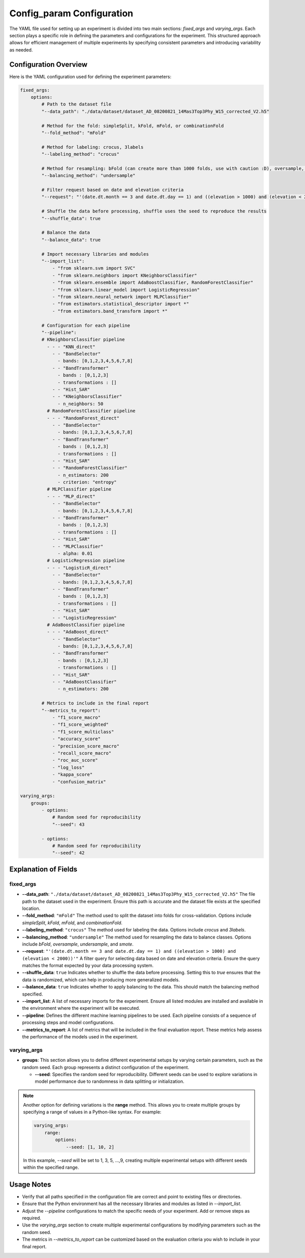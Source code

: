 ==========================
Config_param Configuration
==========================
The YAML file used for setting up an experiment is divided into two main sections: `fixed_args` and `varying_args`. Each section plays a specific role in defining the parameters and configurations for the experiment. This structured approach allows for efficient management of multiple experiments by specifying consistent parameters and introducing variability as needed.

Configuration Overview
----------------------

Here is the YAML configuration used for defining the experiment parameters:

.. code-block:: yaml

    fixed_args:
        options:
            # Path to the dataset file
            "--data_path": "./data/dataset/dataset_AD_08200821_14Mas3Top3Phy_W15_corrected_V2.h5"
            
            # Method for the fold: simpleSplit, kFold, mFold, or combinationFold
            "--fold_method": "mFold"
            
            # Method for labeling: crocus, 3labels
            "--labeling_method": "crocus"
            
            # Method for resampling: bFold (can create more than 1000 folds, use with caution :D), oversample, undersample, or smote
            "--balancing_method": "undersample"
            
            # Filter request based on date and elevation criteria
            "--request": "'(date.dt.month == 3 and date.dt.day == 1) and ((elevation > 1000) and (elevation < 2000))'"
            
            # Shuffle the data before processing, shuffle uses the seed to reproduce the results
            "--shuffle_data": true
            
            # Balance the data
            "--balance_data": true
            
            # Import necessary libraries and modules
            "--import_list": 
                - "from sklearn.svm import SVC"
                - "from sklearn.neighbors import KNeighborsClassifier"
                - "from sklearn.ensemble import AdaBoostClassifier, RandomForestClassifier"
                - "from sklearn.linear_model import LogisticRegression"
                - "from sklearn.neural_network import MLPClassifier"
                - "from estimators.statistical_descriptor import *"
                - "from estimators.band_transform import *"
            
            # Configuration for each pipeline
            "--pipeline":
            # KNeighborsClassifier pipeline
              - - - "KNN_direct"
                - - "BandSelector"
                  - bands: [0,1,2,3,4,5,6,7,8]
                - - "BandTransformer"
                  - bands : [0,1,2,3]
                  - transformations : [] 
                - - "Hist_SAR"
                - - "KNeighborsClassifier"
                  - n_neighbors: 50
              # RandomForestClassifier pipeline
              - - - "RandomForest_direct"
                - - "BandSelector"
                  - bands: [0,1,2,3,4,5,6,7,8]
                - - "BandTransformer"
                  - bands : [0,1,2,3]
                  - transformations : [] 
                - - "Hist_SAR"
                - - "RandomForestClassifier"
                  - n_estimators: 200
                  - criterion: "entropy"
              # MLPClassifier pipeline
              - - - "MLP_direct"
                - - "BandSelector"
                  - bands: [0,1,2,3,4,5,6,7,8]
                - - "BandTransformer"
                  - bands : [0,1,2,3]
                  - transformations : [] 
                - - "Hist_SAR"
                - - "MLPClassifier"
                  - alpha: 0.01
              # LogisticRegression pipeline
              - - - "LogisticR_direct"
                - - "BandSelector"
                  - bands: [0,1,2,3,4,5,6,7,8]
                - - "BandTransformer"
                  - bands : [0,1,2,3]
                  - transformations : [] 
                - - "Hist_SAR"
                - - "LogisticRegression"
              # AdaBoostClassifier pipeline
              - - - "AdaBoost_direct"
                - - "BandSelector"
                  - bands: [0,1,2,3,4,5,6,7,8]
                - - "BandTransformer"
                  - bands : [0,1,2,3]
                  - transformations : [] 
                - - "Hist_SAR"
                - - "AdaBoostClassifier"
                  - n_estimators: 200   

            # Metrics to include in the final report
            "--metrics_to_report":
                - "f1_score_macro"
                - "f1_score_weighted"
                - "f1_score_multiclass"
                - "accuracy_score"
                - "precision_score_macro"
                - "recall_score_macro"
                - "roc_auc_score"
                - "log_loss"
                - "kappa_score"
                - "confusion_matrix"

    varying_args:
        groups:
            - options:
                # Random seed for reproducibility
                "--seed": 43

            - options:
                # Random seed for reproducibility
                "--seed": 42

Explanation of Fields
---------------------

fixed_args
^^^^^^^^^^

- **--data_path**: ``"./data/dataset/dataset_AD_08200821_14Mas3Top3Phy_W15_corrected_V2.h5"``  
  The file path to the dataset used in the experiment. Ensure this path is accurate and the dataset file exists at the specified location.

- **--fold_method**: ``"mFold"``  
  The method used to split the dataset into folds for cross-validation. Options include `simpleSplit`, `kFold`, `mFold`, and `combinationFold`.

- **--labeling_method**: ``"crocus"``  
  The method used for labeling the data. Options include `crocus` and `3labels`.

- **--balancing_method**: ``"undersample"``  
  The method used for resampling the data to balance classes. Options include `bFold`, `oversample`, `undersample`, and `smote`.

- **--request**: ``"'(date.dt.month == 3 and date.dt.day == 1) and ((elevation > 1000) and (elevation < 2000))'"``  
  A filter query for selecting data based on date and elevation criteria. Ensure the query matches the format expected by your data processing system.

- **--shuffle_data**: ``true``  
  Indicates whether to shuffle the data before processing. Setting this to `true` ensures that the data is randomized, which can help in producing more generalized models.

- **--balance_data**: ``true``  
  Indicates whether to apply balancing to the data. This should match the balancing method specified.

- **--import_list**:  
  A list of necessary imports for the experiment. Ensure all listed modules are installed and available in the environment where the experiment will be executed.

- **--pipeline**:  
  Defines the different machine learning pipelines to be used. Each pipeline consists of a sequence of processing steps and model configurations.

- **--metrics_to_report**:  
  A list of metrics that will be included in the final evaluation report. These metrics help assess the performance of the models used in the experiment.

varying_args
^^^^^^^^^^^^

- **groups**:  
  This section allows you to define different experimental setups by varying certain parameters, such as the random seed. Each group represents a distinct configuration of the experiment.

  - **--seed**:  
    Specifies the random seed for reproducibility. Different seeds can be used to explore variations in model performance due to randomness in data splitting or initialization.

.. note::
    Another option for defining variations is the **range** method. This allows you to create multiple groups by specifying a range of values in a Python-like syntax. For example:

    .. code-block:: yaml

        varying_args:
            range:
                options:
                    --seed: [1, 10, 2]
    
    In this example, `--seed` will be set to 1, 3, 5, ...,9, creating multiple experimental setups with different seeds within the specified range.

Usage Notes
-----------

- Verify that all paths specified in the configuration file are correct and point to existing files or directories.
- Ensure that the Python environment has all the necessary libraries and modules as listed in `--import_list`.
- Adjust the `--pipeline` configurations to match the specific needs of your experiment. Add or remove steps as required.
- Use the `varying_args` section to create multiple experimental configurations by modifying parameters such as the random seed.
- The metrics in `--metrics_to_report` can be customized based on the evaluation criteria you wish to include in your final report.

